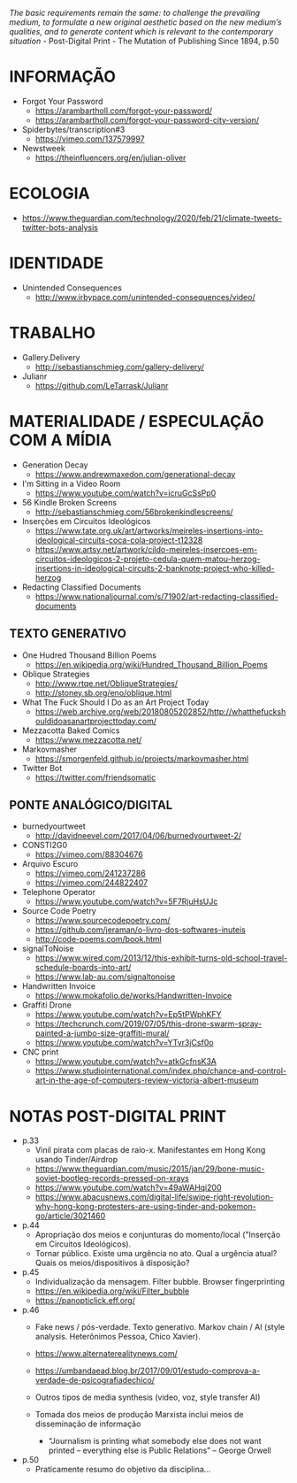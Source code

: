 /The basic requirements remain the same: to challenge the prevailing medium, to formulate a new original aesthetic based on the new medium’s qualities, and to generate content which is relevant to the contemporary situation/ - Post-Digital Print - The Mutation of Publishing Since 1894, p.50

[[./headerImg.jpg]]

* INFORMAÇÃO
- Forgot Your Password
  - https://arambartholl.com/forgot-your-password/
  - https://arambartholl.com/forgot-your-password-city-version/

- Spiderbytes/transcription#3
  - https://vimeo.com/137579997

- Newstweek
  - https://theinfluencers.org/en/julian-oliver

* ECOLOGIA
- https://www.theguardian.com/technology/2020/feb/21/climate-tweets-twitter-bots-analysis

* IDENTIDADE
- Unintended Consequences
  - http://www.irbypace.com/unintended-consequences/video/

* TRABALHO
- Gallery.Delivery
  - http://sebastianschmieg.com/gallery-delivery/

- Julianr
  - https://github.com/LeTarrask/Julianr

* MATERIALIDADE / ESPECULAÇÃO COM A MÍDIA
- Generation Decay
  - https://www.andrewmaxedon.com/generational-decay
- I'm Sitting in a Video Room
  - https://www.youtube.com/watch?v=icruGcSsPp0

- 56 Kindle Broken Screens
  - http://sebastianschmieg.com/56brokenkindlescreens/

- Inserções em Circuitos Ideológicos
  - https://www.tate.org.uk/art/artworks/meireles-insertions-into-ideological-circuits-coca-cola-project-t12328
  - https://www.artsy.net/artwork/cildo-meireles-insercoes-em-circuitos-ideologicos-2-projeto-cedula-quem-matou-herzog-insertions-in-ideological-circuits-2-banknote-project-who-killed-herzog

- Redacting Classified Documents
  - https://www.nationaljournal.com/s/71902/art-redacting-classified-documents

** TEXTO GENERATIVO
- One Hudred Thousand Billion Poems
  - https://en.wikipedia.org/wiki/Hundred_Thousand_Billion_Poems

- Oblique Strategies
  - http://www.rtqe.net/ObliqueStrategies/
  - http://stoney.sb.org/eno/oblique.html

- What The Fuck Should I Do as an Art Project Today
  - https://web.archive.org/web/20180805202852/http://whatthefuckshouldidoasanartprojecttoday.com/

- Mezzacotta Baked Comics
  - https://www.mezzacotta.net/

- Markovmasher
  - https://smorgenfeld.github.io/projects/markovmasher.html

- Twitter Bot
  - https://twitter.com/friendsomatic

** PONTE ANALÓGICO/DIGITAL
- burnedyourtweet
  - http://davidneevel.com/2017/04/06/burnedyourtweet-2/

- CONSTI2G0
  - https://vimeo.com/88304676

- Arquivo Escuro
  - https://vimeo.com/241237286
  - https://vimeo.com/244822407

- Telephone Operator
  - https://www.youtube.com/watch?v=5F7RjuHsUJc

- Source Code Poetry
  - https://www.sourcecodepoetry.com/
  - https://github.com/jeraman/o-livro-dos-softwares-inuteis
  - http://code-poems.com/book.html

- signalToNoise
  - https://www.wired.com/2013/12/this-exhibit-turns-old-school-travel-schedule-boards-into-art/
  - https://www.lab-au.com/signaltonoise

- Handwritten Invoice
  - https://www.mokafolio.de/works/Handwritten-Invoice

- Graffiti Drone
  - https://www.youtube.com/watch?v=Ep5tPWphKFY
  - https://techcrunch.com/2019/07/05/this-drone-swarm-spray-painted-a-jumbo-size-graffiti-mural/
  - https://www.youtube.com/watch?v=YTvr3jCsf0o

- CNC print
  - https://www.youtube.com/watch?v=atkGcfnsK3A
  - https://www.studiointernational.com/index.php/chance-and-control-art-in-the-age-of-computers-review-victoria-albert-museum

# * MISC (urbanart)
# - A Lost
#   - https://www.booooooom.com/2012/04/18/artist-julien-berthier/

# - SpY
#   - http://spy-urbanart.com/work/

* NOTAS POST-DIGITAL PRINT
- p.33
  - Vinil pirata com placas de raio-x. Manifestantes em Hong Kong usando Tinder/Airdrop
  - https://www.theguardian.com/music/2015/jan/29/bone-music-soviet-bootleg-records-pressed-on-xrays
  - https://www.youtube.com/watch?v=49aWAHqi200
  - https://www.abacusnews.com/digital-life/swipe-right-revolution-why-hong-kong-protesters-are-using-tinder-and-pokemon-go/article/3021460

- p.44
  - Apropriação dos meios e conjunturas do momento/local ("Inserção em Circuitos Ideológicos).
  - Tornar público. Existe uma urgência no ato. Qual a urgência atual? Quais os meios/dispositivos à disposição?

- p.45
  - Individualização da mensagem. Filter bubble. Browser fingerprinting
  - https://en.wikipedia.org/wiki/Filter_bubble
  - https://panopticlick.eff.org/

- p.46
  - Fake news / pós-verdade. Texto generativo. Markov chain / AI (style analysis. Heterônimos Pessoa, Chico Xavier).
  - https://www.alternaterealitynews.com/
  - https://umbandaead.blog.br/2017/09/01/estudo-comprova-a-verdade-de-psicografiadechico/
  - Outros tipos de media synthesis (video, voz, style transfer AI)

  - Tomada dos meios de produção Marxista inclui meios de disseminação de informação
    - "Journalism is printing what somebody else does not want printed – everything else is Public Relations” – George Orwell

- p.50
  - Praticamente resumo do objetivo da disciplina...

# * colecoes para analisar
# https://arambartholl.com/archive/
# http://jamesbridle.com/works
# http://sebastianschmieg.com/
# https://www.unbore.org/stories/apocalyptic-visions-how-do-these-artists-and-designers-face-the-impending-future-of-the-climate-crisis-and-other-global-disasters

# ** links lia
# https://www.gemalto.com/review/facialrecognition/index.aspx

# https://www.youtube.com/watch?v=lH2gMNrUuEY

# https://www.youtube.com/watch?v=BU9YAHigNx8

# https://www.reddit.com/r/SFWdeepfakes/comments/7vy36n/rdeepfakes_has_been_banned/

# https://www.theverge.com/2018/1/30/16945494/deepfakes-porn-face-swap-legal

# https://www.vice.com/en_ca/article/j5wngd/kim-kardashian-deepfake-mark-zuckerberg-facebook-youtube

# https://www.youtube.com/watch?v=0VxGqjtuJuE

# https://en.wikipedia.org/wiki/Alphonse_Bertillon#/media/File:Bertillon,_Alphonse,_fiche_anthropométrique_recto-verso.jpg

# https://www.theverge.com/2017/10/30/16569402/ai-generate-fake-faces-celebs-nvidia-gan

# https://generated.photos/faces

# http://quasimondo.com

# https://www.youtube.com/watch?v=bfhcco9gS30&feature=emb_title

# https://theglassroom.org/glassroomlondon/exhibits
